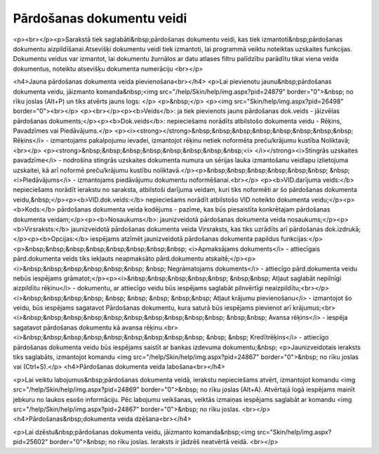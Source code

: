 .. 157 ==============================Pārdošanas dokumentu veidi============================== <p><br></p><p>Sarakstā tiek saglabāti&nbsp;pārdošanas dokumentu veidi, kas tiek izmantoti&nbsp;pārdošanas dokumentu aizpildīšanai.Atsevišķi dokumentu veidi tiek izmantoti, lai programmā veiktu noteiktas uzskaites funkcijas. Dokumentu veidus var izmantot, lai dokumentu žurnālos ar datu atlases filtru palīdzību parādītu tikai viena veida dokumentus, noteiktu atsevišķu dokumenta numerāciju <br></p>

<h4>Jauna pārdošanas dokumenta veida pievienošana<br></h4>
<p>Lai pievienotu jaunu&nbsp;pārdošanas dokumenta veidu, jāizmanto komanda&nbsp;<img src="/help/Skin/help/img.aspx?pid=24879" border="0">&nbsp; no rīku joslas (Alt+P) un tiks atvērts jauns logs: </p>
<p>&nbsp;</p>
<p><img src="Skin/help/img.aspx?pid=26498" border="0"><br></p>
<p><br></p><p><b>Veids</b>: ja tiek pievienots jauns pārdošanas dok.veids - jāizvēlas pārdošanas dokuments;</p><p><b>Dok.veids</b>: nepieciešams norādīts atbilstošo dokumenta veidu - Rēķins, Pavadzīmes vai Piedāvājums.</p>
<p><i><strong></strong>&nbsp;&nbsp;&nbsp;&nbsp;&nbsp;&nbsp;&nbsp;&nbsp; Rēķins</i> - izmantojams pakalpojumu ievadei, izmantojot rēķinu netiek noformēta preču/krājumu kustība Noliktavā; <br></p>
<p><strong>&nbsp;&nbsp;&nbsp;&nbsp;&nbsp;&nbsp;&nbsp;&nbsp;<i> </i></strong><i>Stingrās uzskaites pavadzīme</i> - nodrošina stingrās uzskaites dokumenta numura un sērijas lauka 
izmantošanu veidlapu izlietojuma uzskaitei, kā arī noformē preču/krājumu kustību 
noliktavā.</p><p>&nbsp;&nbsp;&nbsp;&nbsp;&nbsp;&nbsp; &nbsp; <i>Piedāvājums</i> - izmantojams piedāvājumu dokumentu noformēšanai.<br></p>
<p><b>VID.darījuma veids:</b> nepieciešams norādīt ierakstu no saraksta, atbilstoši darījuma veidam, kuri tiks noformēti ar šo pārdošanas dokumenta veidu,&nbsp;</p><p><b>VID.dok.veids:</b> nepieciešams norādīt atbilstošo VID noteikto dokumenta veidu;</p><p><b>Kods:</b> pārdošanas dokumenta veida kodējums - pazīme, kas būs piesaistīta konkrētajam pārdošanas dokumenta veidam;</p><p><b>Nosaukums</b>: jaunizveidotā pārdošanas dokumenta veida nosaukums;</p><p><b>Virsraksts:</b> jaunizveidotā pārdošanas dokumenta veida Virsraksts, kas tiks uzrādīts arī pārdošanas dok.izdrukā;</p><p><b>Opcijas:</b> iespējams atzīmēt jaunizveidotā pārdošanas dokumenta papildus funkcijas:</p><p>&nbsp;&nbsp;&nbsp;&nbsp;&nbsp;&nbsp;&nbsp;&nbsp; <i>Apmaksājams dokuments</i> - attiecīgais pārd.dokumenta veids tiks iekļauts neapmaksāto pārd.dokumentu atskaitē;</p><p><i>&nbsp;&nbsp;&nbsp;&nbsp;&nbsp;&nbsp; &nbsp; Negrāmatojams dokuments</i> - attiecīgo pārd.dokumenta veidu nebūs iespējams grāmatot;</p><p><i>&nbsp;&nbsp;&nbsp;&nbsp;&nbsp; &nbsp;&nbsp; Atļaut saglabāt nepilnīgi aizpildītu rēķinu</i> - dokumentu, ar attiecīgo veidu būs iespējams saglabāt pilnvērtīgi neaizpildītu;<br></p><i>&nbsp;&nbsp;&nbsp;&nbsp; &nbsp; &nbsp; &nbsp; &nbsp;&nbsp; Atļaut krājumu pievienošanu</i> - izmantojot šo veidu, būs iespējams sagatavot Pārdošanas dokumentu, kura saturā būs iespējams pievienot arī krājumus;<br><i>&nbsp;&nbsp;&nbsp;&nbsp;&nbsp;&nbsp;&nbsp;&nbsp;&nbsp;&nbsp; &nbsp;&nbsp; Avansa rēķins</i> - iespēja sagatavot pārdošanas dokumentu kā avansa rēķinu.<br><i>&nbsp;&nbsp;&nbsp;&nbsp;&nbsp;&nbsp;&nbsp;&nbsp;&nbsp; &nbsp; &nbsp; Kredītrēķins</i> - attiecīgo pārdošanas dokumenta veidu būs iespējams saistīt ar bankas izdevuma dokumentu;&nbsp;
<p>Jaunizveidotais ieraksts tiks saglabāts, izmantojot komandu <img src="/help/Skin/help/img.aspx?pid=24867" border="0">&nbsp; no rīku joslas vai (Ctrl+S).</p>
<h4>Pārdošanas dokumenta veida labošana<br></h4>


<p>Lai veiktu labojumus&nbsp;pārdošanas dokumenta veidā, ierakstu nepieciešams atvērt, izmantojot komandu <img src="/help/Skin/help/img.aspx?pid=24869" border="0">&nbsp; no rīku joslas (Alt+A). Atvērtajā logā iespējams mainīt jebkuru no laukos esošo informāciju. Pēc labojumu veikšanas, veiktās izmaiņas iespējams saglabāt ar komandu <img src="/help/Skin/help/img.aspx?pid=24867" border="0">&nbsp; no rīku joslas. <br></p>
<h4>Pārdošanas&nbsp;dokumenta veida dzēšana<br></h4>

<p>Lai dzēstu&nbsp;pārdošanas dokumenta veidu, jāizmanto komanda&nbsp;<img src="Skin/help/img.aspx?pid=25602" border="0">&nbsp; no rīku joslas. Ieraksts ir jādzēš neatvērtā veidā. <br></p> 